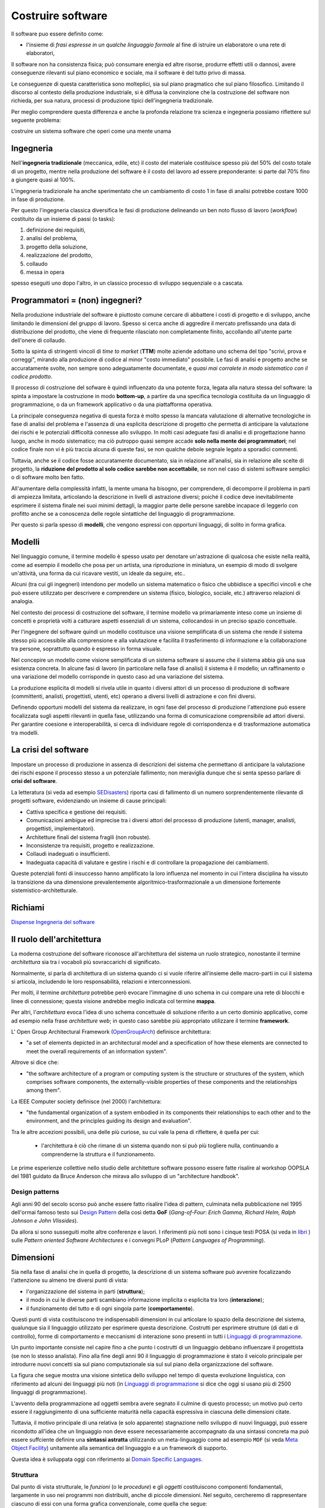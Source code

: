 .. role:: red
.. role:: blue  
.. role:: remark   


.. _SEDisasters : https://www.rankred.com/biggest-software-failures/
.. _OpenGroupArch : https://it.wikipedia.org/wiki/The_Open_Group_Architecture_Framework
.. _Design Pattern : https://it.wikipedia.org/wiki/Design_pattern
.. _SitoWebIssUnibo : https://www.unibo.it/it/didattica/insegnamenti/insegnamento/2021/468003
.. _GitHubIss2022 : https://github.com/anatali/issLab2022
.. _VideoStudenti : https://unibo.cloud.panopto.eu/Panopto/Pages/Sessions/List.aspx#folderID=%222f957969-7f72-4609-a690-aca900aeba02%22
.. _DockerRepo : https://hub.docker.com/repositories
.. _Dispense Ingegneria del software : ./NatMolBook/bookEntry.html  
.. _SCRUM :   https://scrumguides.org/
.. _Sprint review : https://www.agileway.it/sprint-review-meeting/
.. _FSM : https://en.wikipedia.org/wiki/Finite-state_machine
.. _MealyMachines : https://en.wikipedia.org/wiki/Mealy_machine
.. _MooreMAchines : https://en.wikipedia.org/wiki/Moore_machine
.. _gerarchia di Chomsky : https://it.wikiversity.org/wiki/Classificazione_delle_grammatiche
.. _libri: _static/books.html
.. _Linguaggi di programmazione: https://it.wikipedia.org/wiki/Linguaggio_di_programmazione
.. _Meta Object Facility: https://it.wikipedia.org/wiki/Meta-Object_Facility
.. _Domain Specific Languages: https://www.jetbrains.com/mps/concepts/domain-specific-languages/
.. _Linguaggio assembly : https://it.wikipedia.org/wiki/Linguaggio_assembly
.. _Minsky Machine : https://en.wikipedia.org/wiki/Counter_machine
.. _Turing Machine : https://plato.stanford.edu/entries/turing-machine/
.. _Automa a stati finiti : https://it.wikipedia.org/wiki/Automa_a_stati_finiti
.. _Raspberry Pi TM : https://www.cl.cam.ac.uk/projects/raspberrypi/tutorials/turing-machine/one.html
.. _UML : https://it.wikipedia.org/wiki/Unified_Modeling_Language
.. _Use Cases Diagrams : https://it.wikipedia.org/wiki/Use_Case_Diagram
.. _User Stories : https://en.wikipedia.org/wiki/User_story
.. _Software testing : https://www.ibm.com/it-it/topics/software-testing
.. _DevOps : https://it.wikipedia.org/wiki/DevOps
.. _template2022 : _static/templateToFill.html
 
======================================
Costruire software
======================================

Il software puo essere definito come:

- l'insieme di *frasi espresse in un qualche linguaggio formale* al fine di istruire un elaboratore 
  o una rete di elaboratori, 

Il :blue:`software non ha consistenza fisica`; può consumare energia ed altre risorse, 
produrre effetti utili o dannosi, avere conseguenze rilevanti sul piano economico e sociale, 
ma il software è del tutto privo di massa.

Le conseguenze di questa caratteristica sono molteplici, sia sul piano pragmatico che sul piano filosofico. 
Limitando il discorso al contesto della produzione industriale, si è diffusa la convinzione che 
la costruzione del software non richieda, per sua natura, processi di produzione tipici dell'ingegneria tradizionale.

.. image:: ./_static/img/Intro/ScienzaEIng.PNG
   :align: center
   :width: 80%

Per meglio comprendere questa differenza e anche la profonda relazione tra scienza e ingegneria
possiamo riflettere sul seguente problema: 

:remark:`costruire un sistema software che operi come una mente unama`

------------------------------------------------
Ingegneria
------------------------------------------------

Nell'**ingegneria tradizionale** (meccanica, edile, etc) il costo del materiale costituisce spesso più del 50% 
del costo totale di un progetto, mentre nella produzione del software è il costo del lavoro ad essere preponderante: 
si parte dal 70% fino a giungere quasi al 100%. 

L'ingegneria tradizionale ha anche sperimentato che un cambiamento 
di costo 1 in fase di analisi potrebbe costare 1000 in fase di produzione. 

Per questo l'ingegneria classica diversifica le fasi di produzione delineando un ben noto flusso di lavoro 
(*workflow*) costituito da un insieme di passi (o tasks): 

#. definizione dei requisiti,
#. analisi del problema, 
#. progetto della soluzione, 
#. realizzazione del prodotto, 
#. collaudo 
#. messa in opera 

spesso eseguiti uno dopo l'altro, in un classico :blue:`processo di sviluppo sequenziale o a cascata`.

.. _waterfall:

.. image:: ./_static/img/Intro/WaterFall.PNG
   :align: center
   :width: 80%


------------------------------------------------
Programmatori = (non) ingegneri?
------------------------------------------------

Nella produzione industriale del software è piuttosto comune cercare di abbattere i costi 
di progetto e di sviluppo, anche limitando le dimensioni del gruppo di lavoro. 
Spesso si cerca anche di aggredire il mercato prefissando una data di distribuzione del prodotto, che viene di frequente 
rilasciato non completamente finito, accollando all'utente parte dell'onere di collaudo. 

Sotto la spinta di stringenti vincoli di *time to market* (**TTM**) molte aziende adottano uno schema del tipo 
:blue:`"scrivi, prova e correggi"`, mirando alla produzione di codice al minor "costo immediato" possibile. 
Le :blue:`fasi di analisi e progetto` anche se accuratamente svolte, non sempre sono adeguatamente documentate, 
e *quasi mai corralete in modo sistematico con il codice prodotto*.

Il processo di costruzione del sofware è quindi :blue:`influenzato da una potente forza`, 
legata alla natura stessa del software: la spinta a impostare la costruzione  in modo **bottom-up**, 
a partire da una specifica tecnologia costituita da un linguaggio di programmazione, 
o da un framework applicativo o da una piattafforma operativa.

.. _bottomUp:

.. image:: ./_static/img/Intro/bottomUp.png 
   :align: center
   :width: 50%

La principale conseguenza negativa di questa forza è molto spesso la mancata valutazione di alternative tecnologiche 
in fase di analisi del problema e l'assenza di una esplicita descrizione di progetto 
che permetta di anticipare la valutazione dei rischi e le potenziali difficoltà connesse allo sviluppo. 
In molti casi adeguate fasi di analisi e di progettazione hanno luogo, anche in modo sistematico; 
ma ciò putroppo quasi sempre accade **solo nella mente dei programmatori**; 
nel codice finale non vi è più traccia alcuna di queste fasi, se non qualche debole segnale legato a sporadici commenti.

Tuttavia, anche se il codice fosse accuratamente documentato, sia in relazione all'analisi, sia in relazione 
alle scelte di progetto, la **riduzione del prodotto al solo codice sarebbe non accettabile**, 
se non nel caso di sistemi software semplici o di software molto ben fatto. 

All'aumentare della complessità infatti, la :blue:`mente umana ha bisogno`, 
per comprendere, di decomporre il problema in parti di ampiezza limitata, 
:blue:`articolando la descrizione in livelli di astrazione diversi`; 
poiché il codice deve inevitabilmente esprimere il sistema finale nei suoi minimi dettagli, 
la maggior parte delle persone sarebbe incapace di leggerlo con profitto anche se a conoscenza 
delle regole sintattiche del linguaggio di programmazione.

Per questo si parla spesso di **modelli**, che vengono espressi con opportuni linguaggi, di solito in forma grafica.





-------------------------------------
Modelli
-------------------------------------


Nel linguaggio comune, il termine modello è spesso usato per denotare un'astrazione 
di qualcosa che esiste nella realtà, come ad esempio il modello che posa per un artista, 
una riproduzione in miniatura, un esempio di modo di svolgere un'attività, una forma 
da cui ricavare vestiti, un ideale da seguire, etc.. 

Alcuni (tra cui gli ingegneri) intendono per modello un sistema matematico o fisico che ubbidisce 
a specifici vincoli e che può essere utilizzato per descrivere e comprendere un sistema 
(fisico, biologico, sociale, etc.) attraverso relazioni di analogia.

Nel contesto dei processi di costruzione del software, il termine modello va primariamente 
inteso come un insieme di concetti e proprietà volti a catturare aspetti essenziali di un sistema, 
collocandosi in un preciso spazio concettuale. 

.. image:: ./_static/img/Intro/Modello.PNG 
   :align: center
   :width: 60%

Per l'ingegnere del software quindi un modello costituisce una visione semplificata di un sistema 
che rende il sistema stesso più accessibile alla comprensione e alla valutazione e facilita 
il trasferimento di informazione e la collaborazione tra persone, 
soprattutto quando è espresso in forma visuale.




.. image:: ./_static/img/Intro/ModelloNumeri.PNG 
   :align: center
   :width: 50%

Nel concepire un modello come visione semplificata di un sistema software si assume che il sistema 
abbia già una sua esistenza concreta. 
In alcune fasi di lavoro (in particolare nella fase di analisi) il sistema è il modello; 
un raffinamento o una variazione del modello corrisponde in questo caso ad una variazione del sistema.

La produzione esplicita di modelli si rivela utile in quanto i diversi attori di un processo 
di produzione di software (committenti, analisti, progettisti, utenti, etc) 
operano a diversi livelli di astrazione e con fini diversi. 

Definendo opportuni modelli del sistema da realizzare, in ogni fase del processo di produzione 
l'attenzione può essere focalizzata sugli aspetti rilevanti in quella fase, utilizzando una 
forma di comunicazione comprensibile ad attori diversi. 
Per garantire coesione e interoperabilità, si cerca di individuare regole di corrispondenza 
e di trasformazione automatica tra modelli.



-------------------------------------
La crisi del software 
-------------------------------------

Impostare un processo di produzione in assenza di descrizioni del sistema che permettano di 
:blue:`anticipare la valutazione dei rischi` 
espone il processo stesso a un potenziale fallimento; 
non meraviglia dunque che si senta spesso parlare di **crisi del software**.

La letteratura  (si veda ad esempio `SEDisasters`_) riporta casi di fallimento di un numero 
sorprendentemente rilevante di progetti software, evidenziando un insieme di cause principali:

- Cattiva specifica e gestione dei requisiti.
- Comunicazioni ambigue ed imprecise tra i diversi attori del processo di produzione 
  (utenti, manager, analisti, progettisti, implementatori).
- Architetture finali del sistema fragili (non robuste).
- Inconsistenze tra requisiti, progetto e realizzazione.
- Collaudi inadeguati o insufficienti.
- Inadeguata capacità di valutare e gestire i rischi e di controllare la propagazione dei cambiamenti.

Queste potenziali fonti di insuccesso hanno amplificato la loro influenza nel momento in cui 
l'intera disciplina ha vissuto la :blue:`transizione` da una dimensione prevalentemente :blue:`algoritmico-trasformazionale` 
a un dimensione fortemente :blue:`sistemistico-architetturale`.

--------------------------------------
Richiami
--------------------------------------

`Dispense Ingegneria del software`_


-------------------------------------
Il ruolo dell'architettura
-------------------------------------

La moderna costruzione del software riconosce all'architettura del sistema un ruolo strategico, 
nonostante il termine *architettura* sia tra i vocaboli più sovraccarichi di significato.

Normalmente, si parla di :blue:`architettura di un sistema` quando ci si vuole riferire all'insieme delle 
macro-parti in cui il sistema si articola, includendo le loro responsabilità, relazioni e interconnessioni. 

Per molti, il termine *architettura* potrebbe però evocare l'immagine di uno schema in cui compare una rete 
di blocchi e linee di connessione; questa visione andrebbe meglio indicata col termine **mappa**. 

Per altri, l'*architettura* evoca l'idea di uno schema concettuale di soluzione riferito a un certo dominio applicativo, 
come ad esempio nella frase *architetture web*; in questo caso sarebbe più appropriato utilizzare il termine **framework**.

L' Open Group Architectural Framework (`OpenGroupArch`_) definisce architettura:

- "a set of elements depicted in an architectural model and a specification of how these elements are connected 
  to meet the overall requirements of an information system".

.. BCK03

Altrove  si dice che:

- "the software architecture of a program or computing system is the structure 
  or structures of the system, which comprises software components, the externally-visible properties 
  of these components and the relationships among them".

La IEEE Computer society definisce (nel 2000) l'architettura:

- "the fundamental organization of a 
  system embodied in its components their relationships to each other and to the environment, 
  and the principles guiding its design and evaluation".

Tra le altre accezioni possibili, una delle più curiose, su cui vale la pena di riflettere, è quella per cui:
 
 - l'architettura è ciò che rimane di un sistema quando non si può più togliere nulla, 
   continuando a comprenderne la struttura e il funzionamento.

Le prime esperienze collettive nello studio delle architetture software possono essere fatte 
risalire al workshop OOPSLA del 1981 guidato da Bruce Anderson che mirava allo sviluppo 
di un "architecture handbook". 

+++++++++++++++++++++++++++++++++++++++++++++
Design patterns
+++++++++++++++++++++++++++++++++++++++++++++

Agli anni 90 del secolo scorso può anche essere fatto risalire l'idea di :blue:`pattern`, culminata nella pubblicazione 
nel 1995 dell'ormai famoso testo sui `Design Pattern`_  della così detta 
**GoF** (*Gang-of-Four*: *Erich Gamma, Richard Helm, Ralph Johnson e John Vlissides*). 

.. image:: ./_static/img/Intro/DesignPatternGof.PNG 
   :align: center
   :width: 80%

Da allora si sono susseguiti molte altre conferenze e lavori. 
I riferimenti più noti sono i cinque testi POSA (si veda in `libri`_ ) sulle *Pattern oriented Software Architectures*
e i convegni PLoP (*Pattern Languages of Programming*).

.. image:: ./_static/img/Intro/Posa.PNG
   :align: center
   :width: 80%


-------------------------------------
Dimensioni
-------------------------------------


Sia nella fase di analisi che in quella di progetto, la descrizione di un sistema software può avvenire 
focalizzando l'attenzione su almeno tre diversi punti di vista:

- l'organizzazione del sistema in parti (**struttura**);
- il modo in cui le diverse parti scambiano informazione implicita o esplicita tra loro (**interazione**);
- il funzionamento del tutto e di ogni singola parte (**comportamento**).

.. image:: ./_static/img/Architectures/Dimensioni.png 
   :align: center
   :width: 80%


 

Questi punti di vista costituiscono tre indispensabili dimensioni in cui articolare lo spazio della descrizione 
del sistema, qualunque sia il linguaggio utilizzato per esprimere questa descrizione.
Costrutti per esprimere strutture (di dati e di controllo), forme di comportamento e meccanismi di interazione 
sono presenti in tutti i `Linguaggi di programmazione`_.

Un punto importante consiste nel capire fino a che punto i costrutti di un linguaggio debbano influenzare 
il progettista (se non lo stesso analista). 
Fino alla fine degli anni 90 il linguaggio di programmazione è stato il veicolo principale per introdurre 
nuovi concetti sia sul piano computazionale sia sul sul piano della organizzazione del software.

La figura che segue mostra una visione sintetica dello sviluppo nel tempo di questa evoluzione linguistica,
con riferimento ad alcuni dei linguaggi più noti (in `Linguaggi di programmazione`_ si dice che oggi
si usano più di 2500 linguaggi di programmazione).

.. image:: ./_static/img/Intro/historyHLPL.png 
   :align: center
   :width: 60%


L'avvento della programmazione ad oggetti sembra avere segnato il culmine di questo processo; 
un motivo può certo essere il raggiungimento di una sufficiente maturità nella capacità espressiva 
in ciascuna delle dimensioni citate. 

Tuttavia, il motivo principale di una relativa (e solo apparente) 
stagnazione nello sviluppo di nuovi linguaggi, può essere ricondotto all'idea che un linguaggio 
non deve essere necessariamente accompagnato da una sintassi concreta ma può essere suffciente 
definire una **sintassi astratta** utilizzando un :blue:`meta-linguaggio` come ad esempio ``MOF``
(si veda `Meta Object Facility`_) unitamente alla semantica del linguaggio e a un framework di supporto.

.. image:: ./_static/img/Intro/mofUml.PNG 
   :align: center
   :width: 80%



Questa idea è sviluppata oggi con riferimento ai `Domain Specific Languages`_.



++++++++++++++++++++++++++++++++++++++++++++++
Struttura
++++++++++++++++++++++++++++++++++++++++++++++

Dal punto di vista strutturale, le *funzioni* (o le *procedure*) e gli *oggetti* costituiscono componenti fondamentali,
largamente in uso  nei programmi non distribuiti, anche di piccole dimensioni. 
Nel seguito,  cercheremo di rappresentare ciascuno di essi con una forma grafica convenzionale, come quella che segue:

.. image:: ./_static/img/Architectures/legendBasicComponents.PNG 
   :align: center
   :width: 25%

Nel contesto di un sistema software distribuito, questi componenti si trovano all'interno di altri componenti, che possiamo 
qui indicare genericamente come  :blue:`macro-componenti`. Anche per questi, è opportuno introdurre una forma grafica convenzionale,
come, ad esempio, quella riportata nella figura che segue:

.. image:: ./_static/img/Architectures/legendComponets.PNG 
   :align: center
   :width: 25%

Per impostare in modo sistematico la definizione a livello strutturale di un componente, può essere conveniente, 
sia in fase di analisi sia in fase di progetto, cercare di dare risposta ad alcune domande quali:

- il componente è :blue:`atomico o composto`? Nel caso sia composto quali sono le parti che lo formano?
- il componente è dotato di :blue:`stato modificabile`? In caso affermativo, quali sono le operazioni di modifica dello stato? 
- quali sono le :blue:`proprietà dell'elemento`, cioè quali attributi lo caratterizzano?
- da quali altri componenti dipende e secondo quale :blue:`tipo di dipendenza`?

Si noti che un componente non atomico implica la *definizione ricorsiva della struttura di ogni parte* e 
la definizione di operazioni denominate **selettori**.



++++++++++++++++++++++++++++++++++++++++++++++
Interazione
++++++++++++++++++++++++++++++++++++++++++++++



Le interazioni possono essere sincrone o asincrone e riguardare informazioni o stream di dati. 
In questo secondo caso esse possono essere anche isocrone.

In una interazione **asincrona**, la comunicazione è "bufferizzata" senza alcuna 
limitazione sulle dimensioni del buffer. 
L'emittente non deve attendere alcuna informazione di ritorno anche quando invia informazione 
ad uno specifico destinatario. Il ricevente attende solo quando il buffer è vuoto. 
Nel caso di stream, non vi sono vincoli di tempo per la ricezione.

In una interazione **sincrona**, la comunicazione avviene senza l'uso di alcun buffer. 
L'emittente e il desinatario scambiano informazione unificando concettualmente le proprie attività. 
Nel caso di stream, il destinatario si aspetta di ricevere i dati con un ritardo (delay) 
che non supera un massimo prefissato.

Una interazione **isocrona** riguarda solo stream; il destinatario si aspetta di ricevere i dati 
con un delay compreso tra un minimo e un massimo.



Le interazioni vengono anche spesso suddivise secondo quattro pattern principali:

- **Fire and forget**: il caso di invio di  messaggi.
- **Sync with server**: il caso request-response.
- **Poll objects**: il sender invia una request delegando ad un oggetto (*poll object*) la responsabilità 
  di ricevere la risposta. Il sender usa il poll object per verificare ed acquisire la disponibilità della risposta.
- **Result callback**: il sender invia una request specificando un oggetto (*callback object*) che implementa 
  un metodo che verrà invocato dal supporto non appena il receiver invierà la risposta.

Torneremo diffusamente su questi punti, che costituiscono il cuore del passaggio da OOP a message-passing.


%%%%%%%%%%%%%%%%%%%%%%%%%%%%%%%%%%%%%
Terminologia di riferimento
%%%%%%%%%%%%%%%%%%%%%%%%%%%%%%%%%%%%%

Nel seguito, faremo riferimento alla seguente terminologia:


- **Messaggio** (:blue:`message`): termne generico per denotare informazione da trasmettere in rete.
- **Dispaccio** (:blue:`dispatch`): messaggio inviato in modo asincrono a N (N>=1) specifici destinatari, 
  noti alla emittente, con l'aspettativa che questi lo ricevano e lo elaborino; l'emittente non si aspetta 
  alcuna informazione di ritorno.  
- **Invito** (:blue:`invitation`): messaggio inviato a N (N>=1) destinatari, con l'aspettativa che almeno uno lo riceva 
  e invii al mittente un messaggio di *conferma*.
- **Conferma** (:blue:`ack`): messaggio inviato al mittente di un *invitation*. 
  Il contenuto del messaggio rappresenta un riconoscimento di avvenuta ricezione.
- **Richiesta** (:blue:`request`): messaggio inviato a uno specifico destinatario; il contenuto del messaggio 
  rappresenta la richiesta di esecuzione di una attività, con aspettativa da parte del mittente 
  che questa attività si concluda con una risposta pertinente alla richiesta.
- **Risposta** (:blue:`reply, response`): messaggio inviato da un destinatario al mittente di una richiesta.
  il contenuto del messaggio rappresenta informazione pertinente alla richiesta.
- **Evento** (:blue:`event`): messaggio emessa (più o meno consapevolmente) in modo asincrono da una sorgente 
  senza alcuna particolare nozione di destinatario e senza alcuna aspettativa da parte dell'emittente.
- **Segnale** (:blue:`signal`): messaggio inviato in modo asincrono a N (N>=1) destinatari, noti o meno all'emittente, 
  con l'aspettativa che venga ricevuta da qualcuno, al fine di eseguire un'azione che potrebbe portare vantaggio 
  all'emittente e/o al sistema nel suo complesso.


.. image:: ./_static/img/Architectures/legendMessages.PNG 
   :align: center
   :width: 25%


%%%%%%%%%%%%%%%%%%%%%%%%%%%%%%%%%%%%%
Un problema 'applicativo'
%%%%%%%%%%%%%%%%%%%%%%%%%%%%%%%%%%%%%

Discutere la forma di interazione in cui un componente A invia una *request* X a un componente B e questi risponde
solo dopo avere ricevuto da A la risposta a una sua *request* Y.

Esempio: A chiede a B di inviargli la fattura di un ordine ma non gli dice a quale indirizzo, per cui B lo chiede ad A
prima di rispondergli con il documento richiesto.


++++++++++++++++++++++++++++++++++++++++++++++
Comportamento
++++++++++++++++++++++++++++++++++++++++++++++

Per esprimere il comportamento di un componente software, si distinguono classicamente tre diversi 'stili':

- imperativo
- funzionale
- logico-dichiarativo

Il funzionamento di un componente comporta spesso l'individuazione 
di un insieme di **operazioni primitive**, sulla base delle quali costruire ogni altra operazione 
di manipolazione/gestione del componente.  Si pensi per esempio al caso di un *oggetto lista*, le cui primitive 
sono il costruttore cons, i selettori head, tail e il predicato empty. Un volta data la lista vuota (l'oggetto emptyList)
ogni lista può essere costruita e manipolata attraverso l'uso di queste primitive.


Spesso si qualifica il comportamento di un componente facendo riferimento a tipi diversi di **macchine astratte**, iniziando dalla 
`Turing Machine`_ (**TM**), che individua,
in stile imperativo, le mosse-base (*primitive*) di un automa che permette di realizzare qualunque calcolo. 

.. image:: ./_static/img/Intro/TuringMachine.PNG
   :align: center
   :width: 60%

Si veda `Raspberry Pi TM`_

Un automa equivalente che ottiene lo stesso risultato con una sorta di `Linguaggio assembly`_ minimale è la
`Minsky Machine`_ (nota anche come *Counter Machine*):

.. image:: ./_static/img/Intro/MinskyMachine.PNG
   :align: center
   :width: 60%

Un tipo meno potente di macchina astratta rispetto alla **TM** è il `pushdown automaton`_ (**PDA**) che però è l'automa 
di riferimento per il riconoscimento delle frasi di un inguaggio con *sintassi context-free*, di tipo 2 nella 
`gerarchia di Chomsky`_ . 



%%%%%%%%%%%%%%%%%%%%%%%%%%%%%%%%%%%%%
Automi a stati finiti
%%%%%%%%%%%%%%%%%%%%%%%%%%%%%%%%%%%%%

Un ulteriore tipo di automa meno potente della TM, ma su cui si fonda sia la TM sia il PDA 
è l'`Automa a stati finiti`_ (*Finite State Machine* - **FSM**)
il cui funzionamento può essere formalmente descritto da una 5-tuple (``States, Inputs, Outputs, Transitions, InitialState``):

- **States**: insieme di possibili stati in cui l'automa si può trovare.
- **Inputs**: insieme delle informazioni di ingresso, denotabili attraverso un *input alphabet*; nel nostro caso 
  possiamo pensare che ogni simbolo dell'alfabeto  denoti un messggio.
- **Outputs**: insieme della informazioni di uscita, denotabili attraverso un *output alphabet*;   nel nostro caso 
  possiamo pensare che ogni simbolo dell'alfabeto denoti una **azione**.
- **InitialState**: lo stato iniziale (unico) in cui l'automa si trova quando viene creato.
- **Transizione**: definisce il nuovo stato e l'output dell'automa in funzione dello stato corrente e del simbolo corrente in ingresso.
  E' spesso espressa da una coppia di funzioni:

   .. code ::

      nextState:      States x Inputs -> States
      output:         States x Inputs -> Outputs

Normalmente, gli automi a stati finiti si suddividono in due grandi categorie:

- `MealyMachines`_: una FSM il cui output è determinato sia dallo stato corrente sia dall'input corrente.
- `MooreMachines`_: una FSM il cui output dipende unicamente dallo stato corrente (``SCUR``) in cui l'automa si trova.

Componenti **FSM** di tipo  `MooreMachines`_ avranno per noi un ruolo fondamentale; il loro funzionamento può 
essere schematizzato come segue. 
Quando l'automa si trova nello stato corrente ``SCUR``:

#. esegue una sequenza (che **deve terminare**) di azioni;
#. al termine della sequenza di azioni controlla che vi sia almeno un input (messaggio) 
   capace di attivare una delle transizioni verso un ulteriore stato (``SNEXT``);
#. attiva una delle transizioni possibili pasando dallo stato ``SCUR`` allo stato ``SNEXT`` (che potrebbe anche coincidere
   con ``SCUR``);
#. se non vi sono transizioni attivabili, rimane nello stato ``SCUR`` da cui potrà sbloccarsi solo in conseguenza di un 
   ulteriore messaggio di input.


++++++++++++++++++++++++++++++++++++++++++++++
Abstraction GAP
++++++++++++++++++++++++++++++++++++++++++++++


Va sottolieata, a questo punto, la distanza tra le mosse elementari di base e quelle necessarie per affrontare
in modo adeguato un problema applicativo, una distanza cui faremo riferimento col termine :blue:`abstraction gap`.

.. image:: ./_static/img/Intro/TopDownBottomUp.PNG
   :align: center
   :width: 60%



-----------------------------------------------
Indicazioni sul processo di produzione
-----------------------------------------------

Il riferimento ormai universalemente accettato è quello di un processo di sviluppo agile,
che pone al centro il concetto di :blue:`modello del dominio` applicativo.

.. image:: ./_static/img/Intro/agileEMDE.PNG
   :align: center
   :width: 70%

Come già osservato i processi  `waterfall`_ dell'ingegneria tradizionale, lasciano il posto a processi
di tipo iterativo e incrementale.


.. image:: ./_static/img/Intro/Spiral.PNG
   :align: center
   :width: 60%


Esistono molti validi motivi per impostare il processo di produzione in modo :blue:`TopDown`
(si veda :ref:`La crisi del software`), partendo dal problema e dalla sua
analisi, in modo che le tecnologie più opportune per risolverlo siano un risultato di questa analisi
e non un assunto a-priori.

.. list-table:: 
  :widths: 35,65
  :width: 100%

  * - Design first 
    - TopDown process
  * - .. image:: ./_static/img/Intro/topDown.png 
    - .. image:: ./_static/img/Intro/TopDownHowWhat.png

Sappiamo però che, in molti casi, si segue un approccio `bottomUp`_ e quindi porremo molta attenzione nel capire le
strategie migliori per invertire il processo e le motivazioni per fare questa inversione. 

Supponendo che le nostre attività di laboratorio siano non troppo dissimili a quanto avviene concretamente nel
mondo del lavoro, faremo riferimento a `SCRUM`_ che oggi costitusice un diffuso framework per lo sviluppo e il 
mantenimento di prodotti complessi (non solo software).


+++++++++++++++++++++++++++++++++++++++++++++++++++++++++
SCRUM
+++++++++++++++++++++++++++++++++++++++++++++++++++++++++

.. image:: ./_static/img/Intro/AgileDevelop.PNG 
   :align: center
   :width: 90%

 

Un approccio INCREMENTALE (in stile SCRUM, ma non solo) è utile per 
aggredire la complessità del problema e per
mettere in luce in primis LE COSE
PIU' IMPORTANTI e PIU' CRITICHE senza perdersi in dettagli che possono distogliere
l'attenzione per formare un quadro generale di riferimento.

I vari SPRINT dovrebbero effettuare uno ZOOMING entro MACRO-COMPONENTI
innescando un processo ITERATIVO di analisi, progetto , sviluppo e testing di
quel componente o del SOTTOSISTEMA  che lo SPRINT vuole costruire.

Per questo sarà opportuno impostare ogni SPRINT come un 'sottoprogetto'
con sua propria spiegazione e testing. 
Lo sprint :math:`n+1` dovrebbe partire dai
risultati dello sprint :math:`n` e preparare un sottosistema (funzionante) 
che sarà l'input dello sprint :math:`n+2`.

Di particolare rilevanza saranno le fasi di `Sprint review`_ i cui meeting saranno un nuovo modo di concepire le ore di 
ricevimento-studenti.


+++++++++++++++++++++++
Il motto 
+++++++++++++++++++++++

Per focalizzare l'attenzione sulla nostra metodologia di costruzione, cercheremo di tenere fede al seguente motto:



.. image:: ./_static/img/Intro/Motto.PNG 
   :align: center
   :width: 50%

 

+++++++++++++++++++++++
Il template
+++++++++++++++++++++++

Il documento `template2022`_ costituisce lo strumento che useremo per rendere esplcite le conoscenze, le decisioni 
e i modelli introdotte nelle fasi di analisi e di progetto.

Questo documento intende costituire un punto di riferimento 
'process agnostic', cioè non ancorato ad alcun specifico processo di sviluppo adottato per costruirlo.

Cercheremo quindi anche di capire il ruolo delle documentazione e le metodologie più adeguate per realizzarla
in modo utile, costruttivo e sistematicamente correlato allo stato corrente del codice.

Anticipiamo qui alcuni aspetti che svilupperemo in modo più approfondito lungo tutto il corso.

%%%%%%%%%%%%%%%%%%%%%%%%%%%%%%%%%%%%%%%%%
L'analisi dei requisiti
%%%%%%%%%%%%%%%%%%%%%%%%%%%%%%%%%%%%%%%%%

L'analisi dei requisiti mira a:

:remark:`definire/chiarire COSA il committente intende.`

Occorre fare una analisi del testo che precisi in modo non ambiguo
il significato dei termini usati e le informazioni non esplicitamente espresse.
La costruzione di un :blue:`dizionario`  in linguaggio naturale è utile ma non risolutiva, 
in quanto esprime informazione ancora affetta da ambiguità se non da incoeranza e inconsistenza.

Dunque, le informazioni date in linguaggio naturale servono solo in una fase preliminare
dei lavori. 
Occorre esprimere le informazioni in modo 'formale', cioè in modo 
**comprensible alla macchina**.


A tal fine sono utili i linguaggi che permettono di definire :ref:`modelli`
capaci di catturare gli aspetti essenziali, lasciando sullo sfondo dettagli 
anche importanti, ma non rilevanti nelle prime fasi.

Gli `Use Cases Diagrams`_ utilizzati in `UML`_ e le più recenti `User Stories`_ possono essere utili 
come linea-guida per definire una o più :blue:`TestUnits` funzionali.
Le specifiche degli *Use Cases* espresse in linguaggio naturali possono essere inserite
come commenti in tali *TestUnits*.

Le :blue:`domande` da porre al committente mirano a **chiarire**:

-  la natura delle entità, cioè se dal punto di vista software, 
   una entità è (modellabile come un) oggetto (POJO), un servizio, un processo, un attore, etc.

- se le varie entità devono essere distribuite su diversi nodi computazionali

- i vincoli tecnologici, cioè se il committente propone già qualche specifica tecnologia 
  o qualche specifico supporto per una data entità

- le interazioni (a procedure-call, a messaggi, sincrone, asincrone) tra le diverse entità 

Al termine della analisi dei requisiti dovrebbe essere definito 
un modello del sistema che mette in luce i macro-componenti 
e le loro interazioni, cioè una prima :blue:`architetture logica` del sistema.


%%%%%%%%%%%%%%%%%%%%%%%%%%%%%%%%%%%%%%%%%
L'analisi del problema
%%%%%%%%%%%%%%%%%%%%%%%%%%%%%%%%%%%%%%%%%

L'analisi del problema mira a:

:remark:`definire/chiarire le problematiche implicate dai requisiti.`

:remark:`fornire informazioni utili sui costi/tempi/risorse necessari.`

L'analisi del problema :blue:`NON IMPLICA ancora alcuna progettazione`,
ma mira a fornire un **quadro delle possibili soluzioni tecnologighe**
individuando quelle più utili per il superamento delle problematiche poste dai requisiti.
La scelta finale sarà fatta dal progettista (che potrebbe anche ampliare lo spettro
della indagine - ricordiamo che siamo in un :blue:`processo iterativo a spirale` ).

L'analisi del problema serve per capire quali sono le maggiori problematiche 
da affrontare, le tecnologie da usare e le risorse (umane e temporali) necessarie.  
Inoltre gettano le basi per impostare il primo sprint di sviluppo e quindi per 
costruire un primo 'prototipo' funzionante del sistema da estendere poi in modo 
incrementale con gli sprint succesivi dopo una opportuna sprint-review con 
il committente



&&&&&&&&&&&&&&&&&&&&&&&&&&&&&&&&
L'architettura logica
&&&&&&&&&&&&&&&&&&&&&&&&&&&&&&&&

Il risultato della analsi può essere sintetizzato nella definizione di una 
:red:`architettura logica` (che specializza/esetende quella scaturita dai requisiti )
che definisce la NATURA (oggetti, processi, servizi, attori, database, etc.) 
dei MACRO-COMPONENTI del sistema e della loro interazione, 
NON COME SOLUZIONE DI PROGETTO, ma come VINCOLI IMPLICATI dal problema.

:remark:`Il risultato della analisi del problema dovrebbe essere (del tutto) condiviso`
 

L'analista potrebbe/dovrebbe dare uno sguardo complessivo al problema,
cercando anche di organizzare tutte le funzionalità per importanza, e come queste
funzionalità debbano essere  distribuite tra i vari MACRO-componenti.



+++++++++++++++++++++++++
Uso di modelli
+++++++++++++++++++++++++

L'uso dei modelli è utile (per non dire indispensabile) PER CONCENTRARE
l'attenzione SUGLI ASPETTI RITENUTI SALIENTI (tenendo conto anche
dei tempi, delle tecnologie disponibili  e dei costi).

Come già previsto da `UML`_, è opportuno definire modelli come risultato delle 
fasi di analisi dei requisiti (*Use Case Diagrams*), analisi del problema 
e progetto (*class diagrams, sequence diagrams*, *activity diagrams*, *statechart diagram* ) 
e anche per la distribuzione del prodotto (*deployment diagrams*).

L'architettura logica espressa mediante un modello può essere il riferimento per la impostazione di
PIANI di testing (unit, integration, functional, acceptance) espressi in MODO
NON discorsivo (formale), comprensibile a una macchina. 

Noi seguiremo questa idea con lo sviluppo (si veda :ref:`FASE2`) di
un meta-modello custom che permette la definizione di modelli eseguibili di sistemi distributi.


++++++++++++++++++++++++++++++++
Dal testing a DevOps
++++++++++++++++++++++++++++++++

La fase di testing del software è  attività imprescindibile per garantirne la qualità ed è anche 
indispensabile per garantire all’utente una *user experience* soddisfacente. 

In `Software testing`_  leggiamo che:

- Esistono molti tipi diversi di test del software, ciascuno con obiettivi e strategie specifici.
- Negli anni '90 c'è stata una transizione dai test a un processo più completo denominato 
  :blue:`controllo di qualità`, che copre l'intero ciclo di sviluppo del software e riguarda 
  i processi di pianificazione, progettazione, creazione ed esecuzione di casi di test. 
- I test del software sono stati tradizionalmente separati dal resto dello sviluppo, ma
  molti team di sviluppo  usano ora una metodologia nota come :blue:`test continuo`. 
  
Il *test continuo* è parte dell'approccio `DevOps`_, in cui sviluppo e operazioni collaborano 
per l'intero ciclo di vita del prodotto. L'obiettivo è quello di accelerare la fornitura del software, 
bilanciando al tempo stesso i costi, la qualità e i rischi.   

Noi porremo particolare attenzione al fatto che la definizione di test (autmatizzabili) può essere vista come
la formalizzazione delle `User Stories`_ e che l'uso dei modelli (esguibili) può permettere 
di anticipare questa formalizzazione fin dalle fasi di analisi.



+++++++++++++++++++++++++++++
Passi operativi 'a regime' 
+++++++++++++++++++++++++++++

Anticipiamo qui le azioni principali che svolgeremo nella :ref:`FASE3`, dopo avere sperimentato 
nella :ref:`FASE1` il modo di procedere oggi più diffuso 
ed esserci costruiti un nostro ambiente di sviluppo custom nella :ref:`FASE2`:

#. Costruire un repository GIT del progetto.
#. Definire un primo modello del sistema come risultato della analisi del problema 
   (e non del progetto della soluzione).
#. Includere nel documento di analisi gli appropriati riferimenti al modello.
#. Utilizzare il modello per definire  **Piani di Testing** significativi in relazione alle `User Stories`_ 
#. Realizzare il progetto 
#. Impostare la codifica
#. Impostare il deployment e la manutenzione (in prospettiva `DevOps`_)


